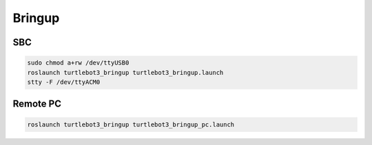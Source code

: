 Bringup
=======

SBC
---

.. code-block:: bash

  sudo chmod a+rw /dev/ttyUSB0
  roslaunch turtlebot3_bringup turtlebot3_bringup.launch
  stty -F /dev/ttyACM0

Remote PC
---------

.. code-block:: bash

  roslaunch turtlebot3_bringup turtlebot3_bringup_pc.launch
